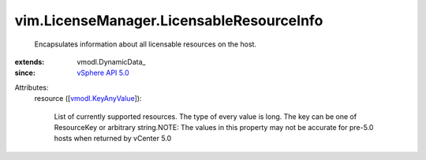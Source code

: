 
vim.LicenseManager.LicensableResourceInfo
=========================================
  Encapsulates information about all licensable resources on the host.
:extends: vmodl.DynamicData_
:since: `vSphere API 5.0 <vim/version.rst#vimversionversion7>`_

Attributes:
    resource ([`vmodl.KeyAnyValue <vmodl/KeyAnyValue.rst>`_]):

       List of currently supported resources. The type of every value is long. The key can be one of ResourceKey or arbitrary string.NOTE: The values in this property may not be accurate for pre-5.0 hosts when returned by vCenter 5.0
